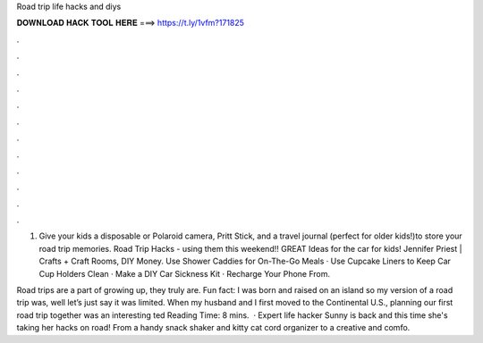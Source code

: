 Road trip life hacks and diys



𝐃𝐎𝐖𝐍𝐋𝐎𝐀𝐃 𝐇𝐀𝐂𝐊 𝐓𝐎𝐎𝐋 𝐇𝐄𝐑𝐄 ===> https://t.ly/1vfm?171825



.



.



.



.



.



.



.



.



.



.



.



.

1. Give your kids a disposable or Polaroid camera, Pritt Stick, and a travel journal (perfect for older kids!)to store your road trip memories. Road Trip Hacks - using them this weekend!! GREAT Ideas for the car for kids! Jennifer Priest | Crafts + Craft Rooms, DIY Money. Use Shower Caddies for On-The-Go Meals · Use Cupcake Liners to Keep Car Cup Holders Clean · Make a DIY Car Sickness Kit · Recharge Your Phone From.

Road trips are a part of growing up, they truly are. Fun fact: I was born and raised on an island so my version of a road trip was, well let’s just say it was limited. When my husband and I first moved to the Continental U.S., planning our first road trip together was an interesting ted Reading Time: 8 mins.  · Expert life hacker Sunny is back and this time she's taking her hacks on road! From a handy snack shaker and kitty cat cord organizer to a creative and comfo.
